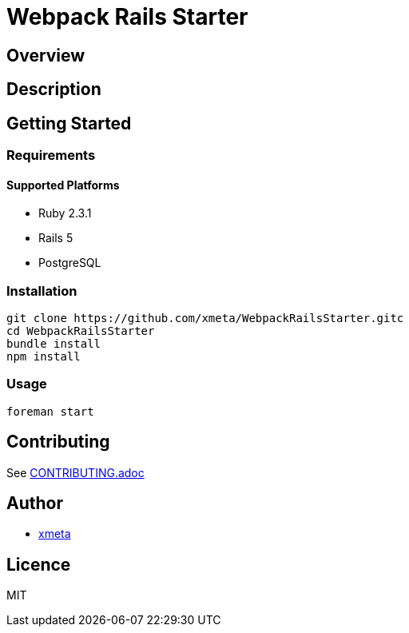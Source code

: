 = Webpack Rails Starter

== Overview
////
名前のすぐ下にこのツールの概要を一言で書く．
////

== Description
////
概要だけでは伝わらない場合にもう少し丁寧な説明を書く．
////

== Getting Started
=== Requirements
==== Supported Platforms
////
ツールやライブラリを使うのに依存がある場合は，その依存を書く．
////
* Ruby 2.3.1
* Rails 5
* PostgreSQL

=== Installation
// インストール方法を書く．
----
git clone https://github.com/xmeta/WebpackRailsStarter.gitc
cd WebpackRailsStarter
bundle install
npm install
----

=== Usage
----
foreman start
----

== Contributing
////
OSSとして公開する以上は，多くの人に参加してもらいたい．そのために，Contributionの方法を書いておくと良い．
////

See link:CONTRIBUTING.adoc[CONTRIBUTING.adoc]

== Author
// Creators/MAINTAINERS
* https://github.com/xmeta[xmeta]
////
== Thanks
// 謝辞
////

== Licence
// == COPYING
// LICENCEを明示する
MIT
